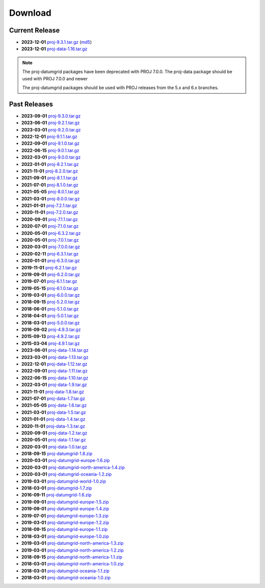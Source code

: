 .. _download:

================================================================================
Download
================================================================================

.. only:: html

    Here you can download current and previous releases of PROJ. We only supply
    a distribution of the source code and various resource file archives. See
    :ref:`install` for information on how to get pre-built packages of PROJ.

    Documentation in PDF and zipped HTML can be downloaded using the flyout menu
    on the left side of the browser window.

.. only:: not html

    Source code for the current and previous releases can be downloaded from
    https://download.osgeo.org/proj/

    Documentation in PDF and zipped HTML can be downloaded using the flyout menu
    on the left side of the browser window from https://proj.org/

.. _current_release:

Current Release
--------------------------------------------------------------------------------

* **2023-12-01** `proj-9.3.1.tar.gz`_ (`md5`_)
* **2023-12-01** `proj-data-1.16.tar.gz`_

.. note::

    The proj-datumgrid packages have been deprecated with PROJ 7.0.0.
    The proj-data package should be used with PROJ 7.0.0 and newer

    The proj-datumgrid packages should be used with PROJ releases from the 5.x
    and 6.x branches.

Past Releases
--------------------------------------------------------------------------------

* **2023-09-01** `proj-9.3.0.tar.gz`_
* **2023-06-01** `proj-9.2.1.tar.gz`_
* **2023-03-01** `proj-9.2.0.tar.gz`_
* **2022-12-01** `proj-9.1.1.tar.gz`_
* **2022-09-01** `proj-9.1.0.tar.gz`_
* **2022-06-15** `proj-9.0.1.tar.gz`_
* **2022-03-01** `proj-9.0.0.tar.gz`_
* **2022-01-01** `proj-8.2.1.tar.gz`_
* **2021-11-01** `proj-8.2.0.tar.gz`_
* **2021-09-01** `proj-8.1.1.tar.gz`_
* **2021-07-01** `proj-8.1.0.tar.gz`_
* **2021-05-05** `proj-8.0.1.tar.gz`_
* **2021-03-01** `proj-8.0.0.tar.gz`_
* **2021-01-01** `proj-7.2.1.tar.gz`_
* **2020-11-01** `proj-7.2.0.tar.gz`_
* **2020-09-01** `proj-7.1.1.tar.gz`_
* **2020-07-01** `proj-7.1.0.tar.gz`_
* **2020-05-01** `proj-6.3.2.tar.gz`_
* **2020-05-01** `proj-7.0.1.tar.gz`_
* **2020-03-01** `proj-7.0.0.tar.gz`_
* **2020-02-11** `proj-6.3.1.tar.gz`_
* **2020-01-01** `proj-6.3.0.tar.gz`_
* **2019-11-01** `proj-6.2.1.tar.gz`_
* **2019-09-01** `proj-6.2.0.tar.gz`_
* **2019-07-01** `proj-6.1.1.tar.gz`_
* **2019-05-15** `proj-6.1.0.tar.gz`_
* **2019-03-01** `proj-6.0.0.tar.gz`_
* **2018-09-15** `proj-5.2.0.tar.gz`_
* **2018-06-01** `proj-5.1.0.tar.gz`_
* **2018-04-01** `proj-5.0.1.tar.gz`_
* **2018-03-01** `proj-5.0.0.tar.gz`_
* **2016-09-02** `proj-4.9.3.tar.gz`_
* **2015-09-13** `proj-4.9.2.tar.gz`_
* **2015-03-04** `proj-4.9.1.tar.gz`_

* **2023-06-01** `proj-data-1.14.tar.gz`_
* **2023-03-01** `proj-data-1.13.tar.gz`_
* **2022-12-01** `proj-data-1.12.tar.gz`_
* **2022-09-01** `proj-data-1.11.tar.gz`_
* **2022-06-15** `proj-data-1.10.tar.gz`_
* **2022-03-01** `proj-data-1.9.tar.gz`_
* **2021-11-01** `proj-data-1.8.tar.gz`_
* **2021-07-01** `proj-data-1.7.tar.gz`_
* **2021-05-05** `proj-data-1.6.tar.gz`_
* **2021-03-01** `proj-data-1.5.tar.gz`_
* **2021-01-01** `proj-data-1.4.tar.gz`_
* **2020-11-01** `proj-data-1.3.tar.gz`_
* **2020-09-01** `proj-data-1.2.tar.gz`_
* **2020-05-01** `proj-data-1.1.tar.gz`_
* **2020-03-01** `proj-data-1.0.tar.gz`_

* **2018-09-15** `proj-datumgrid-1.8.zip`_
* **2020-03-01** `proj-datumgrid-europe-1.6.zip`_
* **2020-03-01** `proj-datumgrid-north-america-1.4.zip`_
* **2020-03-01** `proj-datumgrid-oceania-1.2.zip`_
* **2019-03-01** `proj-datumgrid-world-1.0.zip`_
* **2018-03-01** `proj-datumgrid-1.7.zip`_
* **2016-09-11** `proj-datumgrid-1.6.zip`_
* **2019-09-01** `proj-datumgrid-europe-1.5.zip`_
* **2019-09-01** `proj-datumgrid-europe-1.4.zip`_
* **2019-07-01** `proj-datumgrid-europe-1.3.zip`_
* **2019-03-01** `proj-datumgrid-europe-1.2.zip`_
* **2018-09-15** `proj-datumgrid-europe-1.1.zip`_
* **2018-03-01** `proj-datumgrid-europe-1.0.zip`_
* **2019-03-01** `proj-datumgrid-north-america-1.3.zip`_
* **2019-03-01** `proj-datumgrid-north-america-1.2.zip`_
* **2018-09-15** `proj-datumgrid-north-america-1.1.zip`_
* **2018-03-01** `proj-datumgrid-north-america-1.0.zip`_
* **2018-03-01** `proj-datumgrid-oceania-1.1.zip`_
* **2018-03-01** `proj-datumgrid-oceania-1.0.zip`_

.. _`md5`: https://download.osgeo.org/proj/proj-9.3.1.tar.gz.md5
.. _`proj-9.3.1.tar.gz`: https://download.osgeo.org/proj/proj-9.3.1.tar.gz
.. _`proj-9.3.0.tar.gz`: https://download.osgeo.org/proj/proj-9.3.0.tar.gz
.. _`proj-9.2.1.tar.gz`: https://download.osgeo.org/proj/proj-9.2.1.tar.gz
.. _`proj-9.2.0.tar.gz`: https://download.osgeo.org/proj/proj-9.2.0.tar.gz
.. _`proj-9.1.1.tar.gz`: https://download.osgeo.org/proj/proj-9.1.1.tar.gz
.. _`proj-9.1.0.tar.gz`: https://download.osgeo.org/proj/proj-9.1.0.tar.gz
.. _`proj-9.0.1.tar.gz`: https://download.osgeo.org/proj/proj-9.0.1.tar.gz
.. _`proj-9.0.0.tar.gz`: https://download.osgeo.org/proj/proj-9.0.0.tar.gz
.. _`proj-8.2.1.tar.gz`: https://download.osgeo.org/proj/proj-8.2.1.tar.gz
.. _`proj-8.2.0.tar.gz`: https://download.osgeo.org/proj/proj-8.2.0.tar.gz
.. _`proj-8.2.0.tar.gz`: https://download.osgeo.org/proj/proj-8.2.0.tar.gz
.. _`proj-8.1.1.tar.gz`: https://download.osgeo.org/proj/proj-8.1.1.tar.gz
.. _`proj-8.1.0.tar.gz`: https://download.osgeo.org/proj/proj-8.1.0.tar.gz
.. _`proj-8.0.1.tar.gz`: https://download.osgeo.org/proj/proj-8.0.1.tar.gz
.. _`proj-8.0.0.tar.gz`: https://download.osgeo.org/proj/proj-8.0.0.tar.gz
.. _`proj-7.2.1.tar.gz`: https://download.osgeo.org/proj/proj-7.2.1.tar.gz
.. _`proj-7.2.0.tar.gz`: https://download.osgeo.org/proj/proj-7.2.0.tar.gz
.. _`proj-7.1.1.tar.gz`: https://download.osgeo.org/proj/proj-7.1.1.tar.gz
.. _`proj-7.1.0.tar.gz`: https://download.osgeo.org/proj/proj-7.1.0.tar.gz
.. _`proj-7.0.1.tar.gz`: https://download.osgeo.org/proj/proj-7.0.1.tar.gz
.. _`proj-7.0.0.tar.gz`: https://download.osgeo.org/proj/proj-7.0.0.tar.gz
.. _`proj-6.3.2.tar.gz`: https://download.osgeo.org/proj/proj-6.3.2.tar.gz
.. _`proj-6.3.1.tar.gz`: https://download.osgeo.org/proj/proj-6.3.1.tar.gz
.. _`proj-6.3.0.tar.gz`: https://download.osgeo.org/proj/proj-6.3.0.tar.gz
.. _`proj-6.2.1.tar.gz`: https://download.osgeo.org/proj/proj-6.2.1.tar.gz
.. _`proj-6.2.0.tar.gz`: https://download.osgeo.org/proj/proj-6.2.0.tar.gz
.. _`proj-6.1.1.tar.gz`: https://download.osgeo.org/proj/proj-6.1.1.tar.gz
.. _`proj-6.1.0.tar.gz`: https://download.osgeo.org/proj/proj-6.1.0.tar.gz
.. _`proj-6.0.0.tar.gz`: https://download.osgeo.org/proj/proj-6.0.0.tar.gz
.. _`proj-5.2.0.tar.gz`: https://download.osgeo.org/proj/proj-5.2.0.tar.gz
.. _`proj-5.1.0.tar.gz`: https://download.osgeo.org/proj/proj-5.1.0.tar.gz
.. _`proj-5.0.1.tar.gz`: https://download.osgeo.org/proj/proj-5.0.1.tar.gz
.. _`proj-5.0.0.tar.gz`: https://download.osgeo.org/proj/proj-5.0.0.tar.gz
.. _`proj-4.9.1.tar.gz`: https://download.osgeo.org/proj/proj-4.9.1.tar.gz
.. _`proj-4.9.2.tar.gz`: https://download.osgeo.org/proj/proj-4.9.2.tar.gz
.. _`proj-4.9.3.tar.gz`: https://download.osgeo.org/proj/proj-4.9.3.tar.gz

.. _`proj-data-1.16.tar.gz`: https://download.osgeo.org/proj/proj-data-1.16.tar.gz
.. _`proj-data-1.15.tar.gz`: https://download.osgeo.org/proj/proj-data-1.15.tar.gz
.. _`proj-data-1.14.tar.gz`: https://download.osgeo.org/proj/proj-data-1.14.tar.gz
.. _`proj-data-1.13.tar.gz`: https://download.osgeo.org/proj/proj-data-1.13.tar.gz
.. _`proj-data-1.12.tar.gz`: https://download.osgeo.org/proj/proj-data-1.12.tar.gz
.. _`proj-data-1.11.tar.gz`: https://download.osgeo.org/proj/proj-data-1.11.tar.gz
.. _`proj-data-1.10.tar.gz`: https://download.osgeo.org/proj/proj-data-1.10.tar.gz
.. _`proj-data-1.9.tar.gz`: https://download.osgeo.org/proj/proj-data-1.9.tar.gz
.. _`proj-data-1.8.tar.gz`: https://download.osgeo.org/proj/proj-data-1.8.tar.gz
.. _`proj-data-1.7.tar.gz`: https://download.osgeo.org/proj/proj-data-1.7.tar.gz
.. _`proj-data-1.6.tar.gz`: https://download.osgeo.org/proj/proj-data-1.6.tar.gz
.. _`proj-data-1.5.tar.gz`: https://download.osgeo.org/proj/proj-data-1.5.tar.gz
.. _`proj-data-1.4.tar.gz`: https://download.osgeo.org/proj/proj-data-1.4.tar.gz
.. _`proj-data-1.3.tar.gz`: https://download.osgeo.org/proj/proj-data-1.3.tar.gz
.. _`proj-data-1.2.tar.gz`: https://download.osgeo.org/proj/proj-data-1.2.tar.gz
.. _`proj-data-1.1.tar.gz`: https://download.osgeo.org/proj/proj-data-1.1.tar.gz
.. _`proj-data-1.0.tar.gz`: https://download.osgeo.org/proj/proj-data-1.0.tar.gz

.. _`proj-datumgrid-1.6.zip`: https://download.osgeo.org/proj/proj-datumgrid-1.6.zip
.. _`proj-datumgrid-1.7.zip`: https://download.osgeo.org/proj/proj-datumgrid-1.7.zip
.. _`proj-datumgrid-1.8.zip`: https://download.osgeo.org/proj/proj-datumgrid-1.8.zip
.. _`proj-datumgrid-europe-1.0.zip`: https://download.osgeo.org/proj/proj-datumgrid-europe-1.0.zip
.. _`proj-datumgrid-europe-1.1.zip`: https://download.osgeo.org/proj/proj-datumgrid-europe-1.1.zip
.. _`proj-datumgrid-europe-1.2.zip`: https://download.osgeo.org/proj/proj-datumgrid-europe-1.2.zip
.. _`proj-datumgrid-europe-1.3.zip`: https://download.osgeo.org/proj/proj-datumgrid-europe-1.3.zip
.. _`proj-datumgrid-europe-1.4.zip`: https://download.osgeo.org/proj/proj-datumgrid-europe-1.4.zip
.. _`proj-datumgrid-europe-1.5.zip`: https://download.osgeo.org/proj/proj-datumgrid-europe-1.5.zip
.. _`proj-datumgrid-europe-1.6.zip`: https://download.osgeo.org/proj/proj-datumgrid-europe-1.6.zip
.. _`proj-datumgrid-north-america-1.0.zip`: https://download.osgeo.org/proj/proj-datumgrid-north-america-1.0.zip
.. _`proj-datumgrid-north-america-1.1.zip`: https://download.osgeo.org/proj/proj-datumgrid-north-america-1.1.zip
.. _`proj-datumgrid-north-america-1.2.zip`: https://download.osgeo.org/proj/proj-datumgrid-north-america-1.2.zip
.. _`proj-datumgrid-north-america-1.3.zip`: https://download.osgeo.org/proj/proj-datumgrid-north-america-1.3.zip
.. _`proj-datumgrid-north-america-1.4.zip`: https://download.osgeo.org/proj/proj-datumgrid-north-america-1.4.zip
.. _`proj-datumgrid-oceania-1.0.zip`: https://download.osgeo.org/proj/proj-datumgrid-oceania-1.0.zip
.. _`proj-datumgrid-oceania-1.1.zip`: https://download.osgeo.org/proj/proj-datumgrid-oceania-1.1.zip
.. _`proj-datumgrid-oceania-1.2.zip`: https://download.osgeo.org/proj/proj-datumgrid-oceania-1.2.zip
.. _`proj-datumgrid-world-1.0.zip`: https://download.osgeo.org/proj/proj-datumgrid-world-1.0.zip
